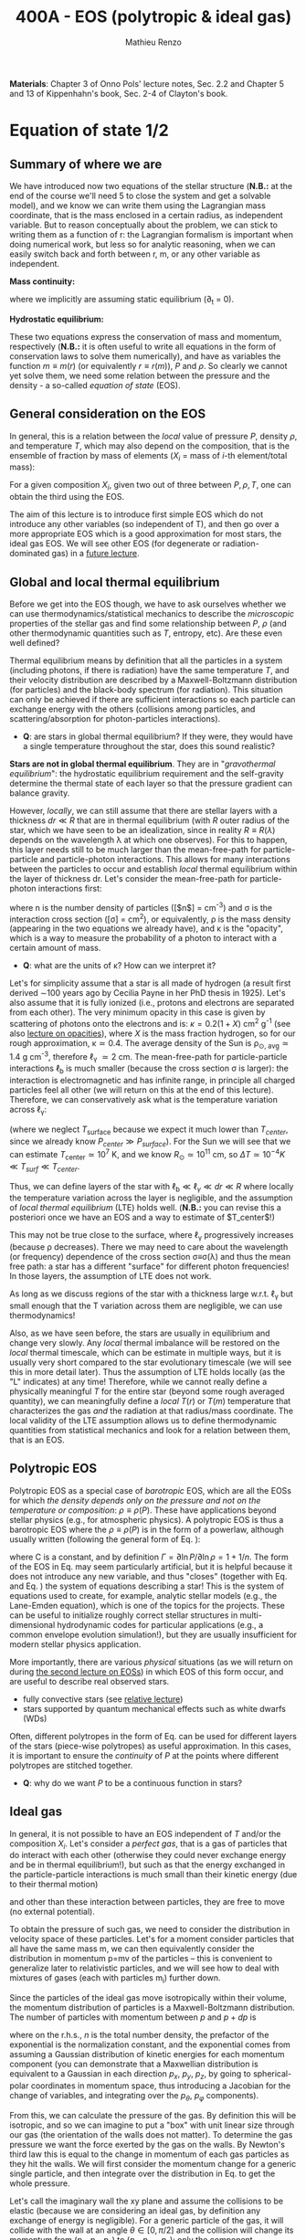 #+title: 400A - EOS (polytropic & ideal gas)
#+author: Mathieu Renzo
#+email: mrenzo@arizona.edu
#+PREVIOUS_PAGE: notes-lecture-HSE.org
#+NEXT_PAGE: notes-lecture-VirTheo.org

*Materials*: Chapter 3 of Onno Pols' lecture notes, Sec. 2.2 and Chapter
5 and 13 of Kippenhahn's book, Sec. 2-4 of Clayton's book.

* Equation of state 1/2
** Summary of where we are

We have introduced now two equations of the stellar structure (*N.B.:*
at the end of the course we'll need 5 to close the system and get a
solvable model), and we know we can write them using the Lagrangian
mass coordinate, that is the mass enclosed in a certain radius, as
independent variable. But to reason conceptually about the problem, we
can stick to writing them as a function of r: the Lagrangian formalism
is important when doing numerical work, but less so for analytic
reasoning, when we can easily switch back and forth between r, m, or
any other variable as independent.

*Mass continuity:*
#+begin_latex
\begin{equation}\label{eq:mass_cont}
\frac{dm}{dr} = 4\pi r^{2}\rho \Leftrightarrow  \frac{dr}{dm} = \frac{1}{4\pi r^{2} \rho}\ \ ,
\end{equation}
#+end_latex
where we implicitly are assuming static equilibrium (\partial_{t} = 0).

*Hydrostatic equilibrium:*
#+begin_latex
\begin{equation}\label{eq:HSE}
\frac{dP}{dr} = -\frac{Gm}{r^{2}}\rho \Leftrightarrow \frac{dP}{dm}=-\frac{Gm}{4\pi r^{4}}\ \ .
\end{equation}
#+end_latex

These two equations express the conservation of mass and momentum,
respectively (*N.B.:* it is often useful to write all equations in the
form of conservation laws to solve them numerically), and have as
variables the function $m \equiv m(r)$ (or equivalently $r\equiv r(m)$), $P$ and
$\rho$. So clearly we cannot yet solve them, we need some relation
between the pressure and the density - a so-called /equation of state/
(EOS).

** General consideration on the EOS
In general, this is a relation between the /local/ value of pressure $P$,
density $\rho$, and temperature $T$, which may also depend on the
composition, that is the ensemble of fraction by mass of elements ($X_{i}$
= mass of $i$-th element/total mass):

#+begin_latex
\begin{equation}\label{eq:general_EOS}
P\equiv P(\rho, T, \{X_{i}\})
\end{equation}
#+end_latex

For a given composition ${X_{i}}$, given two out of three between $P, \rho,
T$, one can obtain the third using the EOS.

The aim of this lecture is to introduce first simple EOS which do not
introduce any other variables (so independent of T), and then go over
a more appropriate EOS which is a good approximation for most stars,
the ideal gas EOS. We will see other EOS (for degenerate or
radiation-dominated gas) in a [[./notes-lecture-EOS2][future lecture]].

** Global and local thermal equilibrium
Before we get into the EOS though, we have to ask ourselves whether we
can use thermodynamics/statistical mechanics to describe the
/microscopic/ properties of the stellar gas and find some relationship
between $P$, $\rho$ (and other thermodynamic quantities such as $T$, entropy,
etc). Are these even well defined?

Thermal equilibrium means by definition that all the particles in a
system (including photons, if there is radiation) have the same
temperature $T$, and their velocity distribution are described by a
Maxwell-Boltzmann distribution (for particles) and the black-body
spectrum (for radiation). This situation can only be achieved if there
are sufficient interactions so each particle can exchange energy with
the others (collisions among particles, and scattering/absorption for
photon-particles interactions).

:Questions:
- *Q*: are stars in global thermal equilibrium? If they were, they would
  have a single temperature throughout the star, does this sound
  realistic?
:end:

*Stars are not in global thermal equilibrium*. They are in "/gravothermal
equilibrium/": the hydrostatic equilibrium requirement and the
self-gravity determine the thermal state of each layer so that the
pressure gradient can balance gravity.

However, /locally/, we can still assume that there are stellar layers
with a thickness $dr\ll R$ that are in thermal equilibrium (with $R$ outer
radius of the star, which we have seen to be an idealization, since in
reality $R\equiv R(\lambda)$ depends on the wavelength \lambda at which one observes).
For this to happen, this layer needs still to be much larger than the
mean-free-path for particle-particle and particle-photon interactions.
This allows for many interactions between the particles to occur and
establish /local/ thermal equilibrium within the layer of thickness dr.
Let's consider the mean-free-path for particle-photon interactions first:

#+begin_latex
\begin{equation}
\ell_{\gamma} = \frac{1}{n\sigma} \equiv \frac{1}{\kappa\rho} \ \ ,
\end{equation}
#+end_latex

where n is the number density of particles ([$n$] = cm^{-3}) and \sigma is the
interaction cross section ([\sigma] = cm^{2}), or equivalently, \rho is the mass
density (appearing in the two equations we already have), and \kappa is the
"opacity", which is a way to measure the probability of a photon to
interact with a certain amount of mass.

:Questions:
- *Q*: what are the units of \kappa? How can we interpret it?
:end:

Let's for simplicity assume that a star is all made of hydrogen (a
result first derived \sim100 years ago by Cecilia Payne in her PhD thesis
in 1925). Let's also assume that it is fully ionized (i.e., protons
and electrons are separated from each other). The very minimum opacity
in this case is given by scattering of photons onto the electrons and
is: $\kappa = 0.2(1+X)$ cm^{2} g^{-1} (see also [[./notes-lecture-kappa.org][lecture on opacities]]), where $X$
is the mass fraction hydrogen, so for our rough approximation, \kappa\simeq0.4.
The average density of the Sun is \rho_{\odot, avg}\simeq1.4 g cm^{-3},
therefore \ell_{\gamma} \simeq 2 cm. The mean-free-path for
particle-particle interactions $\ell_\mathrm{b}$ is much smaller (because
the cross section \sigma is larger): the interaction is electromagnetic and
has infinite range, in principle all charged particles feel all other
(we will return on this at the end of this lecture). Therefore, we can
conservatively ask what is the temperature variation across \ell_{\gamma}:

#+begin_latex
\begin{equation}
\Delta T \simeq \ell_{\gamma} \frac{dT}{dr} \le \ell_{\gamma} \frac{T_\mathrm{center} - T_\mathrm{surface}}{R} \simeq \ell_{\gamma} \frac{T_\mathrm{center}}{R}
\end{equation}
#+end_latex

(where we neglect $T_\mathrm{surface}$ because we expect it much lower
than $T_{center}$, since we already know $P_{center} \gg P_{surface}$). For the Sun
we will see that we can estimate $T_\mathrm{center}\simeq 10^{7}$ K, and we know
$R_{\odot}\simeq 10^{11}$ cm, so $\Delta T\simeq 10^{-4} K \ll T_{surf} \ll T_{center}$.

Thus, we can define layers of the star with $\ell_\mathrm{b} \ll \ell_{\gamma}
\ll dr \ll R$ where locally the temperature variation across the layer is
negligible, and the assumption of /local thermal equilibrium/ (LTE)
holds well. (*N.B.:* you can revise this a posteriori once we have an
EOS and a way to estimate of $T_\mathrm{center}$!)

This may not be true close to the surface, where \ell_{\gamma} progressively
increases (because \rho decreases). There we may need to care about the
wavelength (or frequency) dependence of the cross section \sigma\equiv\sigma(\lambda)
and thus the mean free path: a star has a different "surface" for
different photon frequencies! In those layers, the assumption of LTE
does not work.

As long as we discuss regions of the star with a thickness large
w.r.t. \ell_{\gamma} but small enough that the T variation across them are
negligible, we can use thermodynamics!

Also, as we have seen before, the stars are usually in equilibrium and
change very slowly. Any /local/ thermal imbalance will be restored on
the /local/ thermal timescale, which can be estimate in multiple ways,
but it is usually very short compared to the star evolutionary
timescale (we will see this in more detail later). Thus the assumption
of LTE holds locally (as the "L" indicates) at any time! Therefore,
while we cannot really define a physically meaningful $T$ for the
entire star (beyond some rough averaged quantity), we can meaningfully
define a /local/ $T(r)$ or $T(m)$ temperature that characterizes the gas
/and/ the radiation at that radius/mass coordinate. The local validity
of the LTE assumption allows us to define thermodynamic quantities
from statistical mechanics and look for a relation between them, that
is an EOS.

** Polytropic EOS
Polytropic EOS as a special case of /barotropic/ EOS, which are all the
EOSs for which /the density depends only on the pressure and not on
the temperature or composition/: $\rho\equiv\rho(P)$. These have applications
beyond stellar physics (e.g., for atmospheric physics). A polytropic
EOS is thus a barotropic EOS where the $\rho\equiv\rho(P)$ is in the form of a
powerlaw, although usually written (following the general form of Eq.
\ref{eq:general_EOS}):

#+begin_latex
\begin{equation}\label{eq:polytrope}
P = C\rho^{\Gamma} \equiv C\rho^{1+1/n}\ \ ,
\end{equation}
#+end_latex

where C is a constant, and by definition $\Gamma=\partial \ln P /\partial \ln \rho = 1+1/n$.
The form of the EOS in Eq. \ref{eq:polytrope} may seem particularly
artificial, but it is helpful because it does not introduce any new
variable, and thus "closes" (together with Eq. \ref{eq:mass_cont} and
Eq. \ref{eq:HSE}) the system of equations describing a star! This is
the system of equations used to create, for example, analytic stellar
models (e.g., the Lane-Emden equation), which is one of the topics for
the projects. These can be useful to initialize roughly correct
stellar structures in multi-dimensional hydrodynamic codes for
particular applications (e.g., a common envelope evolution
simulation!), but they are usually insufficient for modern stellar
physics application.

More importantly, there are various /physical/ situations (as we will
return on during [[./notes-lecture-EOS2.org][the second lecture on EOSs]]) in which EOS of this form
occur, and are useful to describe real observed stars.

- fully convective stars (see [[./notes-lecture-conv.org][relative lecture]])
- stars supported by quantum mechanical effects such as white dwarfs
  (WDs)

Often, different polytropes in the form of Eq. \ref{eq:polytrope} can
be used for different layers of the stars (piece-wise polytropes) as
useful approximation. In this cases, it is important to ensure the
/continuity/ of $P$ at the points where different polytropes are
stitched together.

:Question:
- *Q*: why do we want $P$ to be a continuous function in stars?
:end:

** Ideal gas
In general, it is not possible to have an EOS independent of $T$
and/or the composition ${X_{i}}$. Let's consider a /perfect gas/, that is a
gas of particles that do interact with each other (otherwise they
could never exchange energy and be in thermal equilibrium!), but such
as that the energy exchanged in the particle-particle interactions is
much small than their kinetic energy (due to their thermal motion)

#+begin_latex
\begin{equation}
\Delta E_\mathrm{interaction} \ll k_{B} T \ \ ,
\end{equation}
#+end_latex

and other than these interaction between particles, they are free to
move (no external potential).

To obtain the pressure of such gas, we need to consider the
distribution in velocity space of these particles. Let's for a moment
consider particles that all have the same mass m, we can then
equivalently consider the distribution in momentum p=mv of the
particles -- this is convenient to generalize later to relativistic
particles, and we will see how to deal with mixtures of gases (each
with particles m_{i}) further down.

Since the particles of the ideal gas move isotropically within their
volume, the momentum distribution of particles is a Maxwell-Boltzmann
distribution. The number of particles with momentum between $p$ and
$p+dp$ is

#+begin_latex
\begin{equation}\label{eq:Maxwellian}
n(p)dp = \frac{n}{(2\pi m k_{B} T)^{3/2}} \exp\left(-\frac{p^{2}}{2mk_{B}T}\right)4\pi p^{2}dp \ \ ,
\end{equation}
#+end_latex

where on the r.h.s., $n$ is the total number density, the prefactor of
the exponential is the normalization constant, and the exponential
comes from assuming a Gaussian distribution of kinetic energies for
each momentum component (you can demonstrate that a Maxwellian
distribution is equivalent to a Gaussian in each direction $p_{x}$, $p_{y}$,
$p_{z}$, by going to spherical-polar coordinates in momentum space, thus
introducing a Jacobian for the change of variables, and integrating
over the $p_{\theta}$, $p_{\varphi}$ components).

From this, we can calculate the pressure of the gas. By definition
this will be isotropic, and so we can imagine to put a "box" with unit
linear size through our gas (the orientation of the walls does not
matter). To determine the gas pressure we want the force exerted by
the gas on the walls. By Newton's third law this is equal to the
change in momentum of each gas particles as they hit the walls. We
will first consider the momentum change for a generic single particle,
and then integrate over the distribution in Eq. \ref{eq:Maxwellian} to
get the whole pressure.

Let's call the imaginary wall the xy plane and assume the collisions
to be elastic (because we are considering an ideal gas, by definition
any exchange of energy is negligible). For a generic particle of the
gas, it will collide with the wall at an angle $\theta \in [0, \pi/2]$ and the
collision will change its momentum from ($p_{x}$, $p_{y}$, $p_{z}$) to ($p_{x}$,
$p_{y}$, $-p_{z}$): only the component perpendicular to the wall changes
sign. Thus

#+begin_latex
\begin{equation}
\Delta p = 2 p \cos(\theta)\  \mathrm{with}\  p=\sqrt{p_{x}^{2} + p_{y}^{2} +p_{z}^{2}}
\end{equation}
#+end_latex

The time between two collisions of a particle on the same wall is

#+begin_latex
\begin{equation}
\Delta t = \frac{2L}{v\cos(\theta)} = \frac{2}{v\cos(\theta)} \ \ ,
\end{equation}
#+end_latex

where we used the $L=1$ assumption. Thus the force exerted on this
imaginary wall of a unit box is $F=\Delta p/\Delta t = vp cos^{2}(\theta)$, dividing
by $L^{2} = 1$ we obtain the contribution to the pressure from one particle
coming from one specific direction \theta (w.r.t. the wall of the box), and
introducing the distribution of particles in angle and momentum we
have


#+begin_latex
\begin{equation}
dP = vp\cos^{2}(\theta)n(\theta,p)d\theta dp \ \ ,
\end{equation}
#+end_latex

But we can assume that the motion of the particles is isotropic
(spherical symmetry), so $n(\theta,p)d\theta = n(p)sin(\theta)d\theta$, and thus

#+begin_latex
\begin{equation}\label{eq:P_statistic}
dP = vp\cos^{2}(\theta)n(p)\sin(\theta)d\theta dp \Rightarrow P = \frac{1}{3}\int_{0}^{+\infty} n(p)p v dp \ \ ,
\end{equation}
#+end_latex
where we integrated over $\theta$. Combining Eq. \ref{eq:P_statistic} with Eq. \ref{eq:Maxwellian} gives the pressure.

*** Non-relativistic, classical gas
Let's consider a non-relativistic gas of classical particles (no
quantum effects). Then $p= mv \Leftrightarrow v=p/m$ (*N.B.:* we are considering an
ideal gas, so each particle is freely moving, no potential of
interaction!). Carrying out the integral above using the
Maxwell-Boltzmann distribution for $n(p)$ and $v=p/m$ gives

#+begin_latex
\begin{equation}
P = n k_{B} T \ \ .
\end{equation}
#+end_latex

*** Mixture of (non-relativistic, classical) gases
Let's now say that we have multiple gas mixed, for example, a gas of
ions of various species and electrons. Each gas will contribute to the
pressure: $P_{tot} = P_{ion, tot} + P_{e} = \sum_{i} P_{ion, i} + P_{e} = (\sum_{i}n_{i} +n_{e}) k_{B}T$,
where $n_{i}$ is the number density of the ions $i$, which have mass $m_{u} A_{i}$
with $m_{u}$ the /atomic mass unit/:

#+begin_latex
\begin{equation}
m_{u} = 1 / N_{A} \,\mathrm{g} \simeq 1.66 \times 10^{-24} \,\mathrm{g} \ \ .
\end{equation}
#+end_latex

Thus, we can relate the number density of the ions of species i with
the mass density that already appears in the equations we already have
with $n_{i} = X_{i}\rho/(A_{i} m_{u})$. Note that we are implicitly using the fact
that everything has the same T because of the assumption of LTE!

We can re-write the total contribution of the ions defining the
ion /mean molecular weight/ such that $\mu_\mathrm{ion} \times m_{u}$ = "average mass of
ions", that is $\mu_\mathrm{ion} n_\mathrm{ion} = \rho/m_{u}$ or $n_\mathrm{ion} = \sum_{i} n_{i} = \sum_{i} X_{i}\rho/(A_{i}m_{u}) \equiv
\rho/(\mu_\mathrm{ion}m_{u})$ and:

#+begin_latex
\begin{equation}
\frac{1}{\mu_\mathrm{ion}} = \sum_{i}\frac{X_{i}\rho}{A_{i}} \ \ .
\end{equation}
#+end_latex

Similarly, we can define an electron mean molecular weight noticing
that to maintain a total charge of zero per unit volume, since each
ion carries charge $+Z_{i}e$ and each electron as charge $-e$: $(\sum_{i} Z_{i}n_{i} -
n_{e})e = 0$. Thus

#+begin_latex
\begin{equation}
\frac{1}{\mu_\mathrm{e}} = \sum_{i}\frac{Z_{i}X_{i}\rho}{A_{i}} \ \ .
\end{equation}
#+end_latex

and we can define a combined mean molecular weight:

#+begin_latex
\begin{equation}
\frac{1}{\mu} = \frac{1}{\mu_\mathrm{ion}}+\frac{1}{\mu_{e}} \ \ ,
\end{equation}
#+end_latex
So that the total pressure of a mixture of ideal, classical and
non-relativistic gas is

#+begin_latex
\begin{equation}\label{eq:ideal_gas_EOS}
P = \frac{\rho}{\mu m_{u}}k_{B}T
\end{equation}
#+end_latex

The introduction of the /mean molecular weight/ allows us to treat a
mixture of gases (assumed to be in LTE) as a single gas!

*N.B.:* this holds as long as every species satisfies our assumption of
ideal, non-relativistic, classical gas.

*** Physical interpretation of $\mu$
The /mean molecular weight/ we have introduced above may seem a bit
arbitrary, but it has a clear physical interpretation: it is the
average number of particles per unit atomic mass $m_{u}$.

For a fully ionized gas (i.e., where every ion is stripped of /all/ its
electrons):

#+begin_latex
\begin{equation}
\mu = \frac{1}{\sum_{i}X_{i}\left(\frac{Z_{i}+1}{A_{i}}\right)} \ \ ,
\end{equation}
#+end_latex
In fact, for every $i$-th species that corresponds to a fraction $X_{i}$
of the total mass, that is $X_{i}/A_{i}$ in number density, we have $Z_{i}$
electrons plus one nucleus that contribute. This approximation is
usually good in the stellar interior, but as one moves outwards in the
star, $P$ decreases, therefore by Eq. \ref{eq:ideal_gas_EOS}, $T$
decreases, and elements recombine, meaning the term $Z_{i}+1$ is reduced.
This can have important consequences in certain layers of the stars
("partial ionization layers").

We can further simplify the expression for $\mu$ by noting that for
hydrogen $(Z_{i} +1)/A_{i} = 2$ (i.e., hydrogen contributes 2 particles per
unit atomic mass, one proton and one electron), for helium $(Z_{i} +1)/A_{i}
= 3/4$ (we are actually considering only the stable isotope of helium
that contributes 3 particles every 4 atomic mass units, one nucleus
and 2 electrons), and for the vast majority of stable metals $Z_{i} \gg 1$
and $Z_{i} \simeq A_{i}/2$ (i.e., most metals contribute per each $A_{i}$ atomic
mass units roughly $A_{i}/2$ particles which are the electrons that are
typically half as many as the nucleons). Therefore, for fully ionized
gas, we can simplify the mean molecular weight to:

#+begin_latex
\begin{equation}
\mu \simeq \frac{1}{2X + \frac{3Y}{4} + \frac{Z}{2}} \ \ ,
\end{equation}
#+end_latex
where $X$, $Y$, $Z$ are the mass fraction of hydrogen, helium, and the
metallicity, respectively.

** Relation between pressure and internal density

Eq. \ref{eq:P_statistic} can be used to relate $P$ to the internal
energy density of a gas. This can be defined as:

#+begin_latex
\begin{equation}\label{eq:E_statistic}
du_\mathrm{int} = \varepsilon(p)n(p)dp  \ \ ,
\end{equation}
#+end_latex
with \varepsilon(p) the energy per particle.

If the particles in the (ideal) gas are non-relativistic, then
$\varepsilon=p^{2}/2m$, thus in the term $pv$ in Eq. \ref{eq:P_statistic} is $pv = 2\varepsilon$,
and thus:

#+begin_latex
\begin{equation}
P = \frac{2}{3} u_\mathrm{int} \ \ .
\end{equation}
#+end_latex

If instead the gas is ultra-relativistic, then $\varepsilon = pc$ (neglecting the
mass term in the energy since $pc \gg mc^{2}$), and thus:

#+begin_latex
\begin{equation}
P=\frac{u_\mathrm{int}}{3} \ \ .
\end{equation}
#+end_latex

** Can we really use an ideal gas EOS in a plasma?

This is legitimate as long as the interaction energy between the
particles are small compared to their kinetic energy. The dominant
interaction between the particles (ions and electrons) is going to be
through the Coulomb force, leading to energy exchanges of the order of:

#+begin_latex
\begin{equation}
\varepsilon_\mathrm{Coulomb} \simeq \frac{Z^{2}e^{2}}{d} \ \ ,
\end{equation}
#+end_latex

for particles of charge $Ze$ (the ions) and average distance $d \simeq (4\pi
n/3)^{-1/3}$ with $n\simeq\rho/Am_{u}$ number density. We want to compare this with the
kinetic energy, which for point-like particles is $\varepsilon_\mathrm{thermal} = 3k_{b}T/2$.
The ratio of these two is often called the Coulomb parameter
(neglecting constants of order unity):

#+begin_latex
\begin{equation}
\Gamma_{C} = \frac{\varepsilon_\mathrm{Coulomb}}{\varepsilon_\mathrm{thermal}} \simeq \frac{Z^{2}e^{2}}{dk_{B}T} \simeq \frac{(Ze)^{2}}{k_{B}T}\left(\frac{\rho}{Am_{u}}\right)^{1/3} \simeq 2.275\times 10^{5} Z^{2} A^{-1/3}\left(\frac{\rho}{\mathrm{g\ cm^{-3}}}\right)^{1/3 }\left(\frac{T}{\mathrm{K}}\right)^{-1}\ \ .
\end{equation}
#+end_latex
We can assume the ideal gas situation if $\Gamma_{C} \ll 1$, which is the case
for the average $T$ and \rho of the Sun (we will estimate the average
temperature of the Sun in the [[file:notes-lecture-VirTheo.org::+title: 400A - Virial theorem][next lecture]]). We also see that at
progressively lower temperature the Coulomb interaction start to
matter (this is important for the crystallization of WDs for
instance), or at increasingly high densities.

# *** Electron screening

# At sufficiently high densities, the nuclei will tend to attract a
# "cloud" of electrons in their surroundings, even if they are not bound
# to each other forming an ion/atom. This effectively leads to the
# so-called "electron screening", which decreases the effective charge
# felt between nuclei: on the one hand this is a clear deviation from
# the idea of a mixture of ideal gases made of ions and electrons, on
# the other hand, this particular effect helps nuclear reactions occur
# in the core, as we will see later on.

* Homework
- We have discussed that the internal layers of the star are in LTE
  using an argument based on the photons mean free path \ell_{\gamma}.
  Assuming a star of constant density (use the mean density for
  this!), pure hydrogen composition, and that electron scattering is
  the dominant interaction of the photons in the stellar interior so
  \kappa\simeq\kappa_{es}=0.2(1+X), using one-dimensional random-walk arguments,
  estimate:
  1. how many scatterings a photon created in the center of the Sun
     will experience before coming out at the surface?
  2. Knowing that photons travel at the speed of light c and assuming
     scatterings to be instantaneous, what is the photon diffusion
     timescale throughout the star? How does it compare to the
     dynamical timescale?
- Run with =MESA-web= a 0.3M_{\odot} star up to 10^{8} yrs, and plot the
  P(\rho) profile of the star at this age (*Hint*: it may be useful to plot it on
  a log-log plot). Do you think it is possible to find a good
  approximation of this profile with a polytropic relation? Note that
  =MESA-web= does *not* assume a poytropic EOS! As usual, the deliverables
  are the plot, the code used to make it, and a small paragraph of
  text with your answer. *Extra*: you may even try to fit a polytrope
  throughout the star and provide the polytropic index \Gamma.
